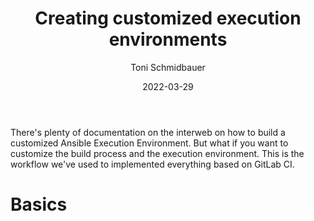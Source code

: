 #+title: Creating customized execution environments
#+author: Toni Schmidbauer
#+lastmod: [2022-03-29 Tue 08:47]
#+categories[]: Ansible
#+draft: true
#+variable: value
#+date: 2022-03-29
#+list[]: value_1 value_2 value_3

There's plenty of documentation on the interweb on how to build a
customized Ansible Execution Environment. But what if you want to
customize the build process and the execution environment. This is the
workflow we've used to implemented everything based on GitLab CI.

* Basics
